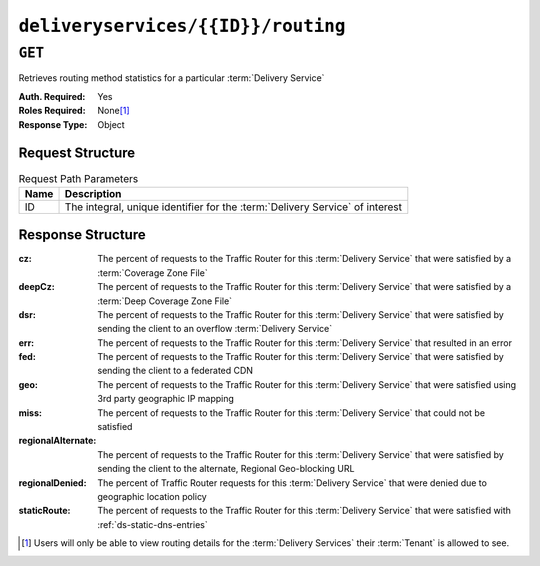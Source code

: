 ..
..
.. Licensed under the Apache License, Version 2.0 (the "License");
.. you may not use this file except in compliance with the License.
.. You may obtain a copy of the License at
..
..     http://www.apache.org/licenses/LICENSE-2.0
..
.. Unless required by applicable law or agreed to in writing, software
.. distributed under the License is distributed on an "AS IS" BASIS,
.. WITHOUT WARRANTIES OR CONDITIONS OF ANY KIND, either express or implied.
.. See the License for the specific language governing permissions and
.. limitations under the License.
..

.. _to-api-deliveryservices-id-routing:

***********************************
``deliveryservices/{{ID}}/routing``
***********************************

``GET``
=======
Retrieves routing method statistics for a particular :term:`Delivery Service`

:Auth. Required: Yes
:Roles Required: None\ [#tenancy]_
:Response Type:  Object

Request Structure
-----------------
.. table:: Request Path Parameters

	+------+------------------------------------------------------------------------------+
	| Name | Description                                                                  |
	+======+==============================================================================+
	|  ID  | The integral, unique identifier for the :term:`Delivery Service` of interest |
	+------+------------------------------------------------------------------------------+

.. code-block:: http
	:caption: Request Example

	GET /api/2.0/deliveryservices/1/routing HTTP/1.1
	Host: trafficops.infra.ciab.test
	User-Agent: curl/7.47.0
	Accept: */*
	Cookie: mojolicious=...

Response Structure
------------------
:cz:                The percent of requests to the Traffic Router for this :term:`Delivery Service` that were satisfied by a :term:`Coverage Zone File`
:deepCz:            The percent of requests to the Traffic Router for this :term:`Delivery Service` that were satisfied by a :term:`Deep Coverage Zone File`
:dsr:               The percent of requests to the Traffic Router for this :term:`Delivery Service` that were satisfied by sending the client to an overflow :term:`Delivery Service`
:err:               The percent of requests to the Traffic Router for this :term:`Delivery Service` that resulted in an error
:fed:               The percent of requests to the Traffic Router for this :term:`Delivery Service` that were satisfied by sending the client to a federated CDN
:geo:               The percent of requests to the Traffic Router for this :term:`Delivery Service` that were satisfied using 3rd party geographic IP mapping
:miss:              The percent of requests to the Traffic Router for this :term:`Delivery Service` that could not be satisfied
:regionalAlternate: The percent of requests to the Traffic Router for this :term:`Delivery Service` that were satisfied by sending the client to the alternate, Regional Geo-blocking URL
:regionalDenied:    The percent of Traffic Router requests for this :term:`Delivery Service` that were denied due to geographic location policy
:staticRoute:       The percent of requests to the Traffic Router for this :term:`Delivery Service` that were satisfied with :ref:`ds-static-dns-entries`

.. code-block:: http
	:caption: Response Example

	HTTP/1.1 200 OK
	Access-Control-Allow-Credentials: true
	Access-Control-Allow-Headers: Origin, X-Requested-With, Content-Type, Accept
	Access-Control-Allow-Methods: POST,GET,OPTIONS,PUT,DELETE
	Access-Control-Allow-Origin: *
	Cache-Control: no-cache, no-store, max-age=0, must-revalidate
	Content-Type: application/json
	Date: Fri, 30 Nov 2018 15:08:07 GMT
	X-Server-Name: traffic_ops_golang/
	Set-Cookie: mojolicious=...; Path=/; Expires=Mon, 18 Nov 2019 17:40:54 GMT; Max-Age=3600; HttpOnly
	Vary: Accept-Encoding
	Whole-Content-Sha512: UgPziRC/5u4+CfkZ9xm0EkEzjjJVu6cwBrFd/n3xH/ZmlkaXkQaa1y4+B7DyE46vxFLYE0ODOcQchyn7JkoQOg==
	Content-Length: 132

	{ "response": {
		"cz": 79,
		"deepCz": 0.50,
		"dsr": 0,
		"err": 0,
		"fed": 0.25,
		"geo": 20,
		"miss": 0.25,
		"regionalAlternate": 0,
		"regionalDenied": 0,
		"staticRoute": 0
	}}

.. [#tenancy] Users will only be able to view routing details for the :term:`Delivery Services` their :term:`Tenant` is allowed to see.
